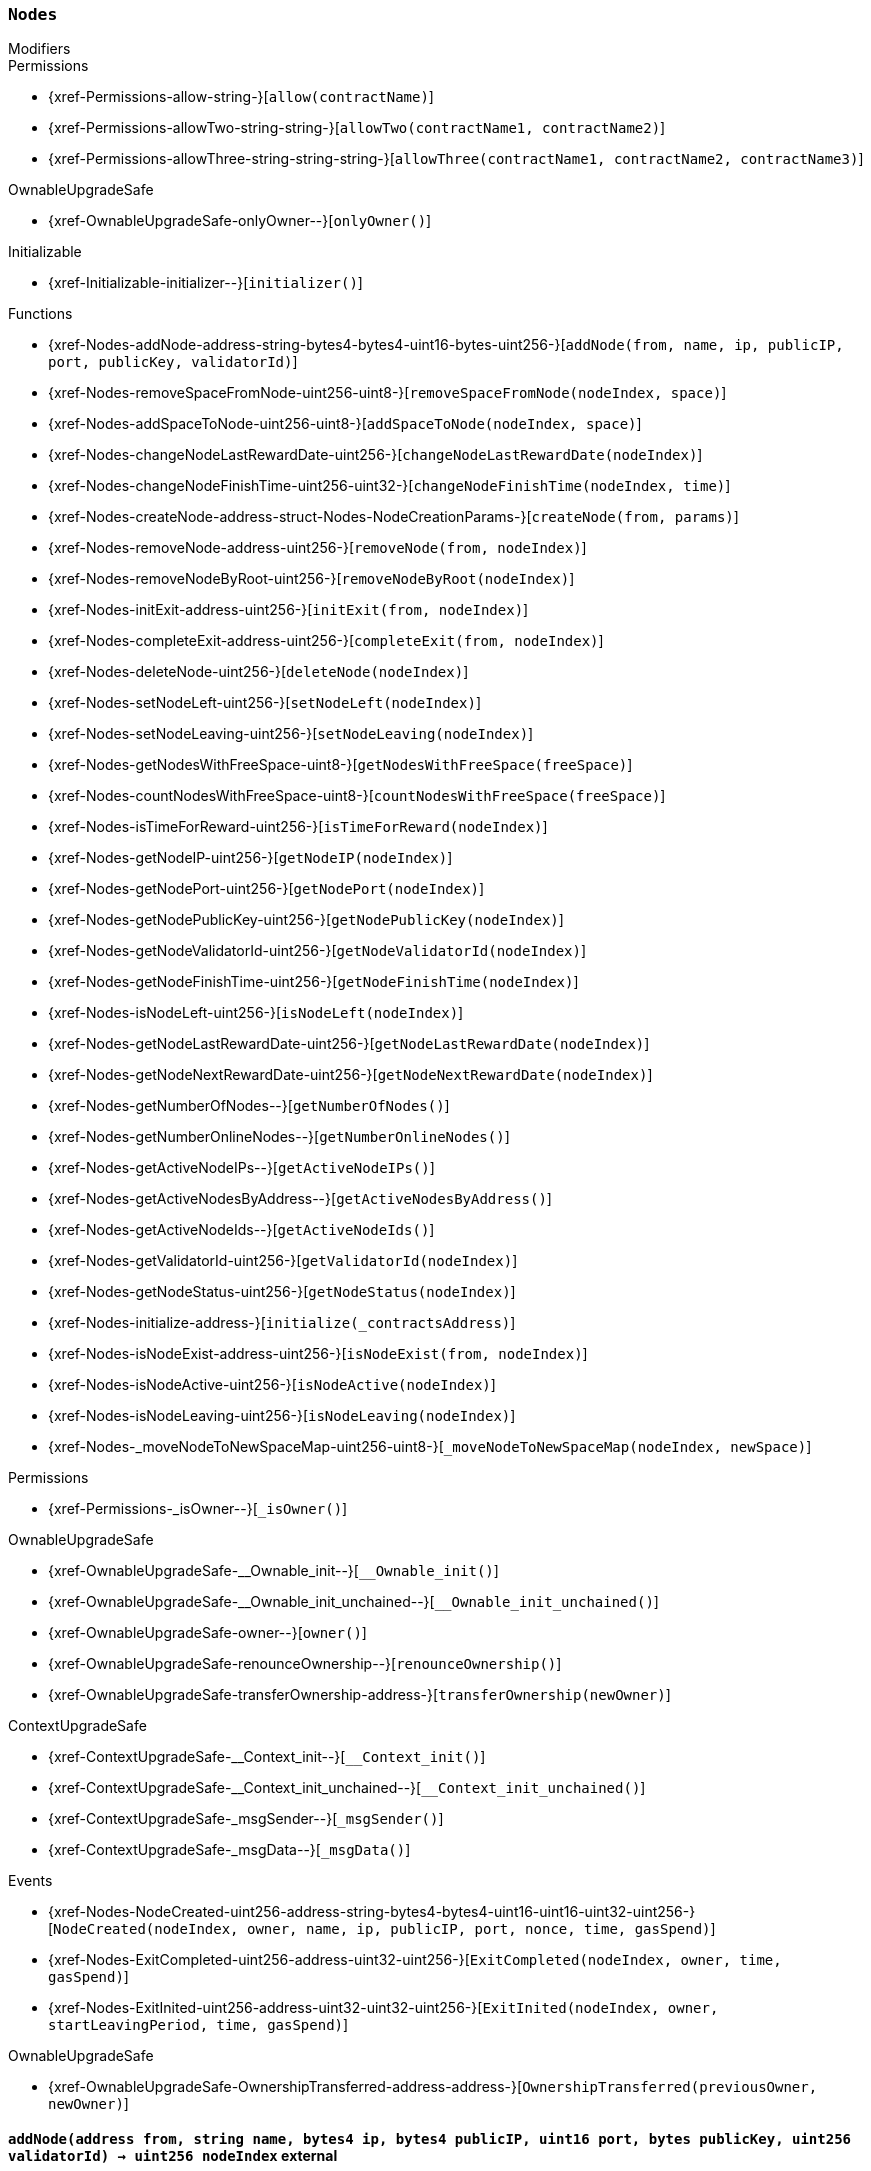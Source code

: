:Nodes: pass:normal[xref:#Nodes[`++Nodes++`]]
:nodes: pass:normal[xref:#Nodes-nodes-struct-Nodes-Node--[`++nodes++`]]
:spaceOfNodes: pass:normal[xref:#Nodes-spaceOfNodes-struct-Nodes-SpaceManaging--[`++spaceOfNodes++`]]
:nodeIndexes: pass:normal[xref:#Nodes-nodeIndexes-mapping-address----struct-Nodes-CreatedNodes-[`++nodeIndexes++`]]
:nodesIPCheck: pass:normal[xref:#Nodes-nodesIPCheck-mapping-bytes4----bool-[`++nodesIPCheck++`]]
:nodesNameCheck: pass:normal[xref:#Nodes-nodesNameCheck-mapping-bytes32----bool-[`++nodesNameCheck++`]]
:nodesNameToIndex: pass:normal[xref:#Nodes-nodesNameToIndex-mapping-bytes32----uint256-[`++nodesNameToIndex++`]]
:spaceToNodes: pass:normal[xref:#Nodes-spaceToNodes-mapping-uint8----uint256---[`++spaceToNodes++`]]
:numberOfActiveNodes: pass:normal[xref:#Nodes-numberOfActiveNodes-uint256[`++numberOfActiveNodes++`]]
:numberOfLeavingNodes: pass:normal[xref:#Nodes-numberOfLeavingNodes-uint256[`++numberOfLeavingNodes++`]]
:numberOfLeftNodes: pass:normal[xref:#Nodes-numberOfLeftNodes-uint256[`++numberOfLeftNodes++`]]
:addNode: pass:normal[xref:#Nodes-addNode-address-string-bytes4-bytes4-uint16-bytes-uint256-[`++addNode++`]]
:removeSpaceFromNode: pass:normal[xref:#Nodes-removeSpaceFromNode-uint256-uint8-[`++removeSpaceFromNode++`]]
:addSpaceToNode: pass:normal[xref:#Nodes-addSpaceToNode-uint256-uint8-[`++addSpaceToNode++`]]
:changeNodeLastRewardDate: pass:normal[xref:#Nodes-changeNodeLastRewardDate-uint256-[`++changeNodeLastRewardDate++`]]
:changeNodeFinishTime: pass:normal[xref:#Nodes-changeNodeFinishTime-uint256-uint32-[`++changeNodeFinishTime++`]]
:createNode: pass:normal[xref:#Nodes-createNode-address-struct-Nodes-NodeCreationParams-[`++createNode++`]]
:removeNode: pass:normal[xref:#Nodes-removeNode-address-uint256-[`++removeNode++`]]
:removeNodeByRoot: pass:normal[xref:#Nodes-removeNodeByRoot-uint256-[`++removeNodeByRoot++`]]
:initExit: pass:normal[xref:#Nodes-initExit-address-uint256-[`++initExit++`]]
:completeExit: pass:normal[xref:#Nodes-completeExit-address-uint256-[`++completeExit++`]]
:deleteNode: pass:normal[xref:#Nodes-deleteNode-uint256-[`++deleteNode++`]]
:setNodeLeft: pass:normal[xref:#Nodes-setNodeLeft-uint256-[`++setNodeLeft++`]]
:setNodeLeaving: pass:normal[xref:#Nodes-setNodeLeaving-uint256-[`++setNodeLeaving++`]]
:getNodesWithFreeSpace: pass:normal[xref:#Nodes-getNodesWithFreeSpace-uint8-[`++getNodesWithFreeSpace++`]]
:countNodesWithFreeSpace: pass:normal[xref:#Nodes-countNodesWithFreeSpace-uint8-[`++countNodesWithFreeSpace++`]]
:isTimeForReward: pass:normal[xref:#Nodes-isTimeForReward-uint256-[`++isTimeForReward++`]]
:getNodeIP: pass:normal[xref:#Nodes-getNodeIP-uint256-[`++getNodeIP++`]]
:getNodePort: pass:normal[xref:#Nodes-getNodePort-uint256-[`++getNodePort++`]]
:getNodePublicKey: pass:normal[xref:#Nodes-getNodePublicKey-uint256-[`++getNodePublicKey++`]]
:getNodeValidatorId: pass:normal[xref:#Nodes-getNodeValidatorId-uint256-[`++getNodeValidatorId++`]]
:getNodeFinishTime: pass:normal[xref:#Nodes-getNodeFinishTime-uint256-[`++getNodeFinishTime++`]]
:isNodeLeft: pass:normal[xref:#Nodes-isNodeLeft-uint256-[`++isNodeLeft++`]]
:getNodeLastRewardDate: pass:normal[xref:#Nodes-getNodeLastRewardDate-uint256-[`++getNodeLastRewardDate++`]]
:getNodeNextRewardDate: pass:normal[xref:#Nodes-getNodeNextRewardDate-uint256-[`++getNodeNextRewardDate++`]]
:getNumberOfNodes: pass:normal[xref:#Nodes-getNumberOfNodes--[`++getNumberOfNodes++`]]
:getNumberOnlineNodes: pass:normal[xref:#Nodes-getNumberOnlineNodes--[`++getNumberOnlineNodes++`]]
:getActiveNodeIPs: pass:normal[xref:#Nodes-getActiveNodeIPs--[`++getActiveNodeIPs++`]]
:getActiveNodesByAddress: pass:normal[xref:#Nodes-getActiveNodesByAddress--[`++getActiveNodesByAddress++`]]
:getActiveNodeIds: pass:normal[xref:#Nodes-getActiveNodeIds--[`++getActiveNodeIds++`]]
:getValidatorId: pass:normal[xref:#Nodes-getValidatorId-uint256-[`++getValidatorId++`]]
:getNodeStatus: pass:normal[xref:#Nodes-getNodeStatus-uint256-[`++getNodeStatus++`]]
:initialize: pass:normal[xref:#Nodes-initialize-address-[`++initialize++`]]
:isNodeExist: pass:normal[xref:#Nodes-isNodeExist-address-uint256-[`++isNodeExist++`]]
:isNodeActive: pass:normal[xref:#Nodes-isNodeActive-uint256-[`++isNodeActive++`]]
:isNodeLeaving: pass:normal[xref:#Nodes-isNodeLeaving-uint256-[`++isNodeLeaving++`]]
:_moveNodeToNewSpaceMap: pass:normal[xref:#Nodes-_moveNodeToNewSpaceMap-uint256-uint8-[`++_moveNodeToNewSpaceMap++`]]
:NodeCreated: pass:normal[xref:#Nodes-NodeCreated-uint256-address-string-bytes4-bytes4-uint16-uint16-uint32-uint256-[`++NodeCreated++`]]
:ExitCompleted: pass:normal[xref:#Nodes-ExitCompleted-uint256-address-uint32-uint256-[`++ExitCompleted++`]]
:ExitInited: pass:normal[xref:#Nodes-ExitInited-uint256-address-uint32-uint32-uint256-[`++ExitInited++`]]

[.contract]
[[Nodes]]
=== `++Nodes++`



[.contract-index]
.Modifiers
--

[.contract-subindex-inherited]
.Permissions
* {xref-Permissions-allow-string-}[`++allow(contractName)++`]
* {xref-Permissions-allowTwo-string-string-}[`++allowTwo(contractName1, contractName2)++`]
* {xref-Permissions-allowThree-string-string-string-}[`++allowThree(contractName1, contractName2, contractName3)++`]

[.contract-subindex-inherited]
.OwnableUpgradeSafe
* {xref-OwnableUpgradeSafe-onlyOwner--}[`++onlyOwner()++`]

[.contract-subindex-inherited]
.ContextUpgradeSafe

[.contract-subindex-inherited]
.Initializable
* {xref-Initializable-initializer--}[`++initializer()++`]

--

[.contract-index]
.Functions
--
* {xref-Nodes-addNode-address-string-bytes4-bytes4-uint16-bytes-uint256-}[`++addNode(from, name, ip, publicIP, port, publicKey, validatorId)++`]
* {xref-Nodes-removeSpaceFromNode-uint256-uint8-}[`++removeSpaceFromNode(nodeIndex, space)++`]
* {xref-Nodes-addSpaceToNode-uint256-uint8-}[`++addSpaceToNode(nodeIndex, space)++`]
* {xref-Nodes-changeNodeLastRewardDate-uint256-}[`++changeNodeLastRewardDate(nodeIndex)++`]
* {xref-Nodes-changeNodeFinishTime-uint256-uint32-}[`++changeNodeFinishTime(nodeIndex, time)++`]
* {xref-Nodes-createNode-address-struct-Nodes-NodeCreationParams-}[`++createNode(from, params)++`]
* {xref-Nodes-removeNode-address-uint256-}[`++removeNode(from, nodeIndex)++`]
* {xref-Nodes-removeNodeByRoot-uint256-}[`++removeNodeByRoot(nodeIndex)++`]
* {xref-Nodes-initExit-address-uint256-}[`++initExit(from, nodeIndex)++`]
* {xref-Nodes-completeExit-address-uint256-}[`++completeExit(from, nodeIndex)++`]
* {xref-Nodes-deleteNode-uint256-}[`++deleteNode(nodeIndex)++`]
* {xref-Nodes-setNodeLeft-uint256-}[`++setNodeLeft(nodeIndex)++`]
* {xref-Nodes-setNodeLeaving-uint256-}[`++setNodeLeaving(nodeIndex)++`]
* {xref-Nodes-getNodesWithFreeSpace-uint8-}[`++getNodesWithFreeSpace(freeSpace)++`]
* {xref-Nodes-countNodesWithFreeSpace-uint8-}[`++countNodesWithFreeSpace(freeSpace)++`]
* {xref-Nodes-isTimeForReward-uint256-}[`++isTimeForReward(nodeIndex)++`]
* {xref-Nodes-getNodeIP-uint256-}[`++getNodeIP(nodeIndex)++`]
* {xref-Nodes-getNodePort-uint256-}[`++getNodePort(nodeIndex)++`]
* {xref-Nodes-getNodePublicKey-uint256-}[`++getNodePublicKey(nodeIndex)++`]
* {xref-Nodes-getNodeValidatorId-uint256-}[`++getNodeValidatorId(nodeIndex)++`]
* {xref-Nodes-getNodeFinishTime-uint256-}[`++getNodeFinishTime(nodeIndex)++`]
* {xref-Nodes-isNodeLeft-uint256-}[`++isNodeLeft(nodeIndex)++`]
* {xref-Nodes-getNodeLastRewardDate-uint256-}[`++getNodeLastRewardDate(nodeIndex)++`]
* {xref-Nodes-getNodeNextRewardDate-uint256-}[`++getNodeNextRewardDate(nodeIndex)++`]
* {xref-Nodes-getNumberOfNodes--}[`++getNumberOfNodes()++`]
* {xref-Nodes-getNumberOnlineNodes--}[`++getNumberOnlineNodes()++`]
* {xref-Nodes-getActiveNodeIPs--}[`++getActiveNodeIPs()++`]
* {xref-Nodes-getActiveNodesByAddress--}[`++getActiveNodesByAddress()++`]
* {xref-Nodes-getActiveNodeIds--}[`++getActiveNodeIds()++`]
* {xref-Nodes-getValidatorId-uint256-}[`++getValidatorId(nodeIndex)++`]
* {xref-Nodes-getNodeStatus-uint256-}[`++getNodeStatus(nodeIndex)++`]
* {xref-Nodes-initialize-address-}[`++initialize(_contractsAddress)++`]
* {xref-Nodes-isNodeExist-address-uint256-}[`++isNodeExist(from, nodeIndex)++`]
* {xref-Nodes-isNodeActive-uint256-}[`++isNodeActive(nodeIndex)++`]
* {xref-Nodes-isNodeLeaving-uint256-}[`++isNodeLeaving(nodeIndex)++`]
* {xref-Nodes-_moveNodeToNewSpaceMap-uint256-uint8-}[`++_moveNodeToNewSpaceMap(nodeIndex, newSpace)++`]

[.contract-subindex-inherited]
.Permissions
* {xref-Permissions-_isOwner--}[`++_isOwner()++`]

[.contract-subindex-inherited]
.OwnableUpgradeSafe
* {xref-OwnableUpgradeSafe-__Ownable_init--}[`++__Ownable_init()++`]
* {xref-OwnableUpgradeSafe-__Ownable_init_unchained--}[`++__Ownable_init_unchained()++`]
* {xref-OwnableUpgradeSafe-owner--}[`++owner()++`]
* {xref-OwnableUpgradeSafe-renounceOwnership--}[`++renounceOwnership()++`]
* {xref-OwnableUpgradeSafe-transferOwnership-address-}[`++transferOwnership(newOwner)++`]

[.contract-subindex-inherited]
.ContextUpgradeSafe
* {xref-ContextUpgradeSafe-__Context_init--}[`++__Context_init()++`]
* {xref-ContextUpgradeSafe-__Context_init_unchained--}[`++__Context_init_unchained()++`]
* {xref-ContextUpgradeSafe-_msgSender--}[`++_msgSender()++`]
* {xref-ContextUpgradeSafe-_msgData--}[`++_msgData()++`]

[.contract-subindex-inherited]
.Initializable

--

[.contract-index]
.Events
--
* {xref-Nodes-NodeCreated-uint256-address-string-bytes4-bytes4-uint16-uint16-uint32-uint256-}[`++NodeCreated(nodeIndex, owner, name, ip, publicIP, port, nonce, time, gasSpend)++`]
* {xref-Nodes-ExitCompleted-uint256-address-uint32-uint256-}[`++ExitCompleted(nodeIndex, owner, time, gasSpend)++`]
* {xref-Nodes-ExitInited-uint256-address-uint32-uint32-uint256-}[`++ExitInited(nodeIndex, owner, startLeavingPeriod, time, gasSpend)++`]

[.contract-subindex-inherited]
.Permissions

[.contract-subindex-inherited]
.OwnableUpgradeSafe
* {xref-OwnableUpgradeSafe-OwnershipTransferred-address-address-}[`++OwnershipTransferred(previousOwner, newOwner)++`]

[.contract-subindex-inherited]
.ContextUpgradeSafe

[.contract-subindex-inherited]
.Initializable

--


[.contract-item]
[[Nodes-addNode-address-string-bytes4-bytes4-uint16-bytes-uint256-]]
==== `++addNode(++[.var-type]#++address++#++ ++[.var-name]#++from++#++, ++[.var-type]#++string++#++ ++[.var-name]#++name++#++, ++[.var-type]#++bytes4++#++ ++[.var-name]#++ip++#++, ++[.var-type]#++bytes4++#++ ++[.var-name]#++publicIP++#++, ++[.var-type]#++uint16++#++ ++[.var-name]#++port++#++, ++[.var-type]#++bytes++#++ ++[.var-name]#++publicKey++#++, ++[.var-type]#++uint256++#++ ++[.var-name]#++validatorId++#++) → ++[.var-type]#++uint256++#++ ++[.var-name]#++nodeIndex++#++++` [.item-kind]#external#

addNode - adds Node to array
function could be run only by executor


[.contract-item]
[[Nodes-removeSpaceFromNode-uint256-uint8-]]
==== `++removeSpaceFromNode(++[.var-type]#++uint256++#++ ++[.var-name]#++nodeIndex++#++, ++[.var-type]#++uint8++#++ ++[.var-name]#++space++#++) → ++[.var-type]#++bool++#++++` [.item-kind]#external#

removeSpaceFromFractionalNode - occupies space from Fractional Node
function could be run only by SchainsFunctionality


[.contract-item]
[[Nodes-addSpaceToNode-uint256-uint8-]]
==== `++addSpaceToNode(++[.var-type]#++uint256++#++ ++[.var-name]#++nodeIndex++#++, ++[.var-type]#++uint8++#++ ++[.var-name]#++space++#++)++` [.item-kind]#external#

adSpaceToFractionalNode - returns space to Fractional Node
function could be run only be SchainsFunctionality


[.contract-item]
[[Nodes-changeNodeLastRewardDate-uint256-]]
==== `++changeNodeLastRewardDate(++[.var-type]#++uint256++#++ ++[.var-name]#++nodeIndex++#++)++` [.item-kind]#external#

changeNodeLastRewardDate - changes Node's last reward date
function could be run only by SkaleManager


[.contract-item]
[[Nodes-changeNodeFinishTime-uint256-uint32-]]
==== `++changeNodeFinishTime(++[.var-type]#++uint256++#++ ++[.var-name]#++nodeIndex++#++, ++[.var-type]#++uint32++#++ ++[.var-name]#++time++#++)++` [.item-kind]#external#



[.contract-item]
[[Nodes-createNode-address-struct-Nodes-NodeCreationParams-]]
==== `++createNode(++[.var-type]#++address++#++ ++[.var-name]#++from++#++, ++[.var-type]#++struct Nodes.NodeCreationParams++#++ ++[.var-name]#++params++#++) → ++[.var-type]#++uint256++#++ ++[.var-name]#++nodeIndex++#++++` [.item-kind]#external#

createNode - creates new Node and add it to the Nodes contract
function could be only run by SkaleManager


[.contract-item]
[[Nodes-removeNode-address-uint256-]]
==== `++removeNode(++[.var-type]#++address++#++ ++[.var-name]#++from++#++, ++[.var-type]#++uint256++#++ ++[.var-name]#++nodeIndex++#++)++` [.item-kind]#external#

removeNode - delete Node
function could be only run by SkaleManager


[.contract-item]
[[Nodes-removeNodeByRoot-uint256-]]
==== `++removeNodeByRoot(++[.var-type]#++uint256++#++ ++[.var-name]#++nodeIndex++#++)++` [.item-kind]#external#



[.contract-item]
[[Nodes-initExit-address-uint256-]]
==== `++initExit(++[.var-type]#++address++#++ ++[.var-name]#++from++#++, ++[.var-type]#++uint256++#++ ++[.var-name]#++nodeIndex++#++) → ++[.var-type]#++bool++#++++` [.item-kind]#external#

initExit - initiate a procedure of quitting the system
function could be only run by SkaleManager


[.contract-item]
[[Nodes-completeExit-address-uint256-]]
==== `++completeExit(++[.var-type]#++address++#++ ++[.var-name]#++from++#++, ++[.var-type]#++uint256++#++ ++[.var-name]#++nodeIndex++#++) → ++[.var-type]#++bool++#++++` [.item-kind]#external#

completeExit - finish a procedure of quitting the system
function could be run only by SkaleMManager


[.contract-item]
[[Nodes-deleteNode-uint256-]]
==== `++deleteNode(++[.var-type]#++uint256++#++ ++[.var-name]#++nodeIndex++#++)++` [.item-kind]#external#



[.contract-item]
[[Nodes-setNodeLeft-uint256-]]
==== `++setNodeLeft(++[.var-type]#++uint256++#++ ++[.var-name]#++nodeIndex++#++)++` [.item-kind]#external#

setNodeLeft - set Node Left
function could be run only by Nodes


[.contract-item]
[[Nodes-setNodeLeaving-uint256-]]
==== `++setNodeLeaving(++[.var-type]#++uint256++#++ ++[.var-name]#++nodeIndex++#++)++` [.item-kind]#external#

setNodeLeaving - set Node Leaving
function could be run only by Nodes


[.contract-item]
[[Nodes-getNodesWithFreeSpace-uint8-]]
==== `++getNodesWithFreeSpace(++[.var-type]#++uint8++#++ ++[.var-name]#++freeSpace++#++) → ++[.var-type]#++uint256[]++#++++` [.item-kind]#external#



[.contract-item]
[[Nodes-countNodesWithFreeSpace-uint8-]]
==== `++countNodesWithFreeSpace(++[.var-type]#++uint8++#++ ++[.var-name]#++freeSpace++#++) → ++[.var-type]#++uint256++#++ ++[.var-name]#++count++#++++` [.item-kind]#external#



[.contract-item]
[[Nodes-isTimeForReward-uint256-]]
==== `++isTimeForReward(++[.var-type]#++uint256++#++ ++[.var-name]#++nodeIndex++#++) → ++[.var-type]#++bool++#++++` [.item-kind]#external#

isTimeForReward - checks if time for reward has come


[.contract-item]
[[Nodes-getNodeIP-uint256-]]
==== `++getNodeIP(++[.var-type]#++uint256++#++ ++[.var-name]#++nodeIndex++#++) → ++[.var-type]#++bytes4++#++++` [.item-kind]#external#

getNodeIP - get ip address of Node


[.contract-item]
[[Nodes-getNodePort-uint256-]]
==== `++getNodePort(++[.var-type]#++uint256++#++ ++[.var-name]#++nodeIndex++#++) → ++[.var-type]#++uint16++#++++` [.item-kind]#external#

getNodePort - get Node's port


[.contract-item]
[[Nodes-getNodePublicKey-uint256-]]
==== `++getNodePublicKey(++[.var-type]#++uint256++#++ ++[.var-name]#++nodeIndex++#++) → ++[.var-type]#++bytes++#++++` [.item-kind]#external#



[.contract-item]
[[Nodes-getNodeValidatorId-uint256-]]
==== `++getNodeValidatorId(++[.var-type]#++uint256++#++ ++[.var-name]#++nodeIndex++#++) → ++[.var-type]#++uint256++#++++` [.item-kind]#external#



[.contract-item]
[[Nodes-getNodeFinishTime-uint256-]]
==== `++getNodeFinishTime(++[.var-type]#++uint256++#++ ++[.var-name]#++nodeIndex++#++) → ++[.var-type]#++uint32++#++++` [.item-kind]#external#



[.contract-item]
[[Nodes-isNodeLeft-uint256-]]
==== `++isNodeLeft(++[.var-type]#++uint256++#++ ++[.var-name]#++nodeIndex++#++) → ++[.var-type]#++bool++#++++` [.item-kind]#external#

isNodeLeft - checks if Node status Left


[.contract-item]
[[Nodes-getNodeLastRewardDate-uint256-]]
==== `++getNodeLastRewardDate(++[.var-type]#++uint256++#++ ++[.var-name]#++nodeIndex++#++) → ++[.var-type]#++uint32++#++++` [.item-kind]#external#

getNodeLastRewardDate - get Node last reward date


[.contract-item]
[[Nodes-getNodeNextRewardDate-uint256-]]
==== `++getNodeNextRewardDate(++[.var-type]#++uint256++#++ ++[.var-name]#++nodeIndex++#++) → ++[.var-type]#++uint32++#++++` [.item-kind]#external#

getNodeNextRewardDate - get Node next reward date


[.contract-item]
[[Nodes-getNumberOfNodes--]]
==== `++getNumberOfNodes() → ++[.var-type]#++uint256++#++++` [.item-kind]#external#

getNumberOfNodes - get number of Nodes


[.contract-item]
[[Nodes-getNumberOnlineNodes--]]
==== `++getNumberOnlineNodes() → ++[.var-type]#++uint256++#++++` [.item-kind]#external#

getNumberOfFullNodes - get number Online Nodes


[.contract-item]
[[Nodes-getActiveNodeIPs--]]
==== `++getActiveNodeIPs() → ++[.var-type]#++bytes4[]++#++ ++[.var-name]#++activeNodeIPs++#++++` [.item-kind]#external#

getActiveNodeIPs - get array of ips of Active Nodes


[.contract-item]
[[Nodes-getActiveNodesByAddress--]]
==== `++getActiveNodesByAddress() → ++[.var-type]#++uint256[]++#++ ++[.var-name]#++activeNodesByAddress++#++++` [.item-kind]#external#

getActiveNodesByAddress - get array of indexes of Active Nodes, which were
created by msg.sender


[.contract-item]
[[Nodes-getActiveNodeIds--]]
==== `++getActiveNodeIds() → ++[.var-type]#++uint256[]++#++ ++[.var-name]#++activeNodeIds++#++++` [.item-kind]#external#

getActiveNodeIds - get array of indexes of Active Nodes


[.contract-item]
[[Nodes-getValidatorId-uint256-]]
==== `++getValidatorId(++[.var-type]#++uint256++#++ ++[.var-name]#++nodeIndex++#++) → ++[.var-type]#++uint256++#++++` [.item-kind]#external#



[.contract-item]
[[Nodes-getNodeStatus-uint256-]]
==== `++getNodeStatus(++[.var-type]#++uint256++#++ ++[.var-name]#++nodeIndex++#++) → ++[.var-type]#++enum Nodes.NodeStatus++#++++` [.item-kind]#external#



[.contract-item]
[[Nodes-initialize-address-]]
==== `++initialize(++[.var-type]#++address++#++ ++[.var-name]#++_contractsAddress++#++)++` [.item-kind]#public#

constructor in Permissions approach


[.contract-item]
[[Nodes-isNodeExist-address-uint256-]]
==== `++isNodeExist(++[.var-type]#++address++#++ ++[.var-name]#++from++#++, ++[.var-type]#++uint256++#++ ++[.var-name]#++nodeIndex++#++) → ++[.var-type]#++bool++#++++` [.item-kind]#public#

isNodeExist - checks existence of Node at this address


[.contract-item]
[[Nodes-isNodeActive-uint256-]]
==== `++isNodeActive(++[.var-type]#++uint256++#++ ++[.var-name]#++nodeIndex++#++) → ++[.var-type]#++bool++#++++` [.item-kind]#public#

isNodeActive - checks if Node status Active


[.contract-item]
[[Nodes-isNodeLeaving-uint256-]]
==== `++isNodeLeaving(++[.var-type]#++uint256++#++ ++[.var-name]#++nodeIndex++#++) → ++[.var-type]#++bool++#++++` [.item-kind]#public#

isNodeLeaving - checks if Node status Leaving


[.contract-item]
[[Nodes-_moveNodeToNewSpaceMap-uint256-uint8-]]
==== `++_moveNodeToNewSpaceMap(++[.var-type]#++uint256++#++ ++[.var-name]#++nodeIndex++#++, ++[.var-type]#++uint8++#++ ++[.var-name]#++newSpace++#++)++` [.item-kind]#internal#




[.contract-item]
[[Nodes-NodeCreated-uint256-address-string-bytes4-bytes4-uint16-uint16-uint32-uint256-]]
==== `++NodeCreated(++[.var-type]#++uint256++#++ ++[.var-name]#++nodeIndex++#++, ++[.var-type]#++address++#++ ++[.var-name]#++owner++#++, ++[.var-type]#++string++#++ ++[.var-name]#++name++#++, ++[.var-type]#++bytes4++#++ ++[.var-name]#++ip++#++, ++[.var-type]#++bytes4++#++ ++[.var-name]#++publicIP++#++, ++[.var-type]#++uint16++#++ ++[.var-name]#++port++#++, ++[.var-type]#++uint16++#++ ++[.var-name]#++nonce++#++, ++[.var-type]#++uint32++#++ ++[.var-name]#++time++#++, ++[.var-type]#++uint256++#++ ++[.var-name]#++gasSpend++#++)++` [.item-kind]#event#



[.contract-item]
[[Nodes-ExitCompleted-uint256-address-uint32-uint256-]]
==== `++ExitCompleted(++[.var-type]#++uint256++#++ ++[.var-name]#++nodeIndex++#++, ++[.var-type]#++address++#++ ++[.var-name]#++owner++#++, ++[.var-type]#++uint32++#++ ++[.var-name]#++time++#++, ++[.var-type]#++uint256++#++ ++[.var-name]#++gasSpend++#++)++` [.item-kind]#event#



[.contract-item]
[[Nodes-ExitInited-uint256-address-uint32-uint32-uint256-]]
==== `++ExitInited(++[.var-type]#++uint256++#++ ++[.var-name]#++nodeIndex++#++, ++[.var-type]#++address++#++ ++[.var-name]#++owner++#++, ++[.var-type]#++uint32++#++ ++[.var-name]#++startLeavingPeriod++#++, ++[.var-type]#++uint32++#++ ++[.var-name]#++time++#++, ++[.var-type]#++uint256++#++ ++[.var-name]#++gasSpend++#++)++` [.item-kind]#event#



